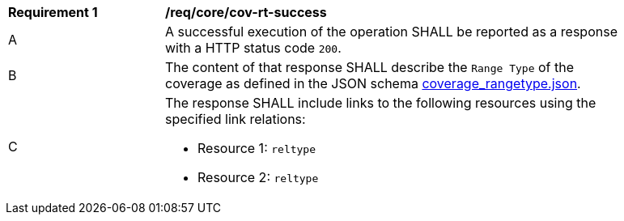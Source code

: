 [[req_core_cov-rt-success]]
[width="90%",cols="2,6a"]
|===
^|*Requirement {counter:req-id}* |*/req/core/cov-rt-success*
^|A |A successful execution of the operation SHALL be reported as a response with a HTTP status code `200`.
^|B |The content of that response SHALL describe the `Range Type` of the coverage as defined in the JSON schema link:https://raw.githubusercontent.com/opengeospatial/oapi_coverages/master/standard/openapi/schemas/coverage_rangetype.json[coverage_rangetype.json].
^|C |The response SHALL include links to the following resources using the specified link relations:

* Resource 1: `reltype`
* Resource 2: `reltype`
|===
